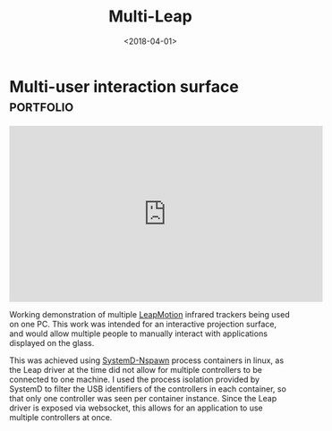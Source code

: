 #+TITLE: Multi-Leap
#+DATE: <2018-04-01>
#+TAGS: portfolio
* Multi-user interaction surface                                  :portfolio:

#+BEGIN_EXPORT html
<iframe
  width="560" height="315"
  src="https://www.youtube.com/embed/CeaJa77KWD4"
  title="YouTube video player"
  frameborder="0"
  allow="accelerometer; autoplay; clipboard-write; encrypted-media; gyroscope; picture-in-picture; web-share"
  allowfullscreen>
  </iframe>
#+END_EXPORT

Working demonstration of multiple [[https://www.leapmotion.com/][LeapMotion]] infrared trackers being used on one
PC. This work was intended for an interactive projection surface, and would
allow multiple people to manually interact with applications displayed on the
glass.

This was achieved using [[https://www.freedesktop.org/software/systemd/man/systemd-nspawn.html][SystemD-Nspawn]] process containers in linux, as the Leap
driver at the time did not allow for multiple controllers to be connected to one
machine. I used the process isolation provided by SystemD to filter the USB
identifiers of the controllers in each container, so that only one controller
was seen per container instance. Since the Leap driver is exposed via websocket,
this allows for an application to use multiple controllers at once.
